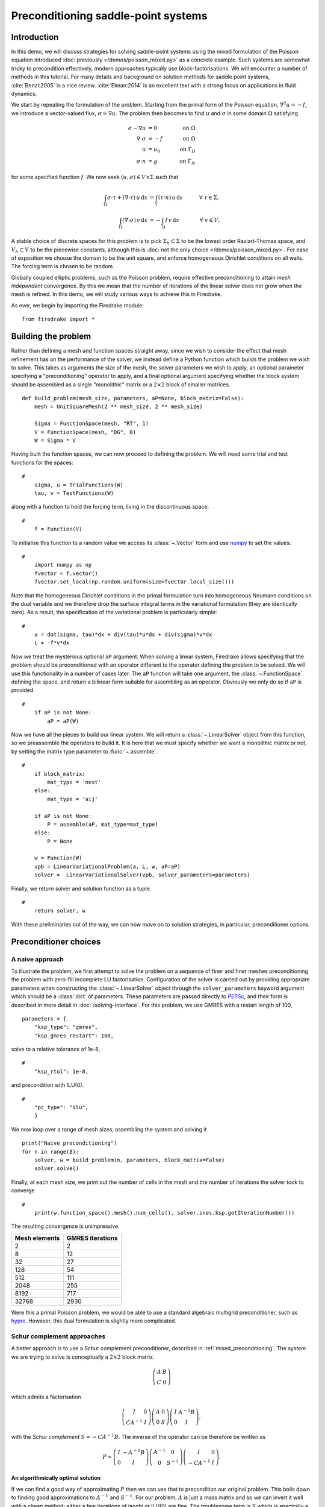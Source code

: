 Preconditioning saddle-point systems
====================================

Introduction
------------

In this demo, we will discuss strategies for solving saddle-point
systems using the mixed formulation of the Poisson equation introduced
:doc:`previously </demos/poisson_mixed.py>` as a concrete example.
Such systems are somewhat tricky to precondition effectively, modern
approaches typically use block-factorisations.  We will encounter a
number of methods in this tutorial.  For many details and background
on solution methods for saddle point systems, :cite:`Benzi:2005` is a
nice review.  :cite:`Elman:2014` is an excellent text with a strong
focus on applications in fluid dynamics.

We start by repeating the formulation of the problem.  Starting from
the primal form of the Poisson equation, :math:`\nabla^2 u = -f`, we
introduce a vector-valued flux, :math:`\sigma = \nabla u`.  The
problem then becomes to find :math:`u` and :math:`\sigma` in some
domain :math:`\Omega` satisfying

.. math::

   \sigma - \nabla u &= 0 \quad &\textrm{on}\ \Omega\\
   \nabla \cdot \sigma &= -f \quad &\textrm{on}\ \Omega\\
   u &= u_0 \quad &\textrm{on}\ \Gamma_D\\
   \sigma \cdot n &= g \quad &\textrm{on}\ \Gamma_N

for some specified function :math:`f`.  We now seek :math:`(u, \sigma)
\in V \times \Sigma` such that

.. math::

   \int_\Omega \sigma \cdot \tau + (\nabla \cdot \tau)\, u\,\mathrm{d}x
   &= \int_\Gamma (\tau \cdot n)\,u\,\mathrm{d}s &\quad \forall\ \tau
   \in \Sigma, \\
   \int_\Omega (\nabla \cdot \sigma)\,v\,\mathrm{d}x
   &= -\int_\Omega f\,v\,\mathrm{d}x &\quad \forall\ v \in V.

A stable choice of discrete spaces for this problem is to pick
:math:`\Sigma_h \subset \Sigma` to be the lowest order Raviart-Thomas
space, and :math:`V_h \subset V` to be the piecewise constants,
although this is :doc:`not the only choice </demos/poisson_mixed.py>`.
For ease of exposition we choose the domain to be the unit square, and
enforce homogeneous Dirichlet conditions on all walls.  The forcing
term is chosen to be random.

Globally coupled elliptic problems, such as the Poisson problem,
require effective preconditioning to attain *mesh independent*
convergence.  By this we mean that the number of iterations of the
linear solver does not grow when the mesh is refined.  In this demo,
we will study various ways to achieve this in Firedrake.

As ever, we begin by importing the Firedrake module::

    from firedrake import *

Building the problem
-------------------

Rather than defining a mesh and function spaces straight away, since
we wish to consider the effect that mesh refinement has on the
performance of the solver, we instead define a Python function which
builds the problem we wish to solve.  This takes as arguments the size
of the mesh, the solver parameters we wish to apply, an optional
parameter specifying a "preconditioning" operator to apply, and a
final optional argument specifying whether the block system should be
assembled as a single "monolithic" matrix or a :math:`2 \times 2`
block of smaller matrices. ::

    def build_problem(mesh_size, parameters, aP=None, block_matrix=False):
        mesh = UnitSquareMesh(2 ** mesh_size, 2 ** mesh_size)

        Sigma = FunctionSpace(mesh, "RT", 1)
        V = FunctionSpace(mesh, "DG", 0)
        W = Sigma * V

Having built the function spaces, we can now proceed to defining the
problem.  We will need some trial and test functions for the spaces::

    #
        sigma, u = TrialFunctions(W)
        tau, v = TestFunctions(W)
 
along with a function to hold the forcing term, living in the
discontinuous space. ::
    
    #
        f = Function(V)

To initialise this function to a random value we access its :class:`~.Vector`
form and use numpy_ to set the values::

    #
        import numpy as np
        fvector = f.vector()
        fvector.set_local(np.random.uniform(size=fvector.local_size()))

Note that the homogeneous Dirichlet conditions in the primal
formulation turn into homogeneous Neumann conditions on the dual
variable and we therefore drop the surface integral terms in the
variational formulation (they are identically zero).  As a result, the
specification of the variational problem is particularly simple::

    #
        a = dot(sigma, tau)*dx + div(tau)*u*dx + div(sigma)*v*dx
        L = -f*v*dx

Now we treat the mysterious optional ``aP`` argument.  When solving a
linear system, Firedrake allows specifying that the problem should be
preconditioned with an operator different to the operator defining the
problem to be solved.  We will use this functionality in a number of
cases later.  The ``aP`` function will take one argument, the
:class:`~.FunctionSpace` defining the space, and return a bilinear
form suitable for assembling as an operator.  Obviously we only do so
if ``aP`` is provided. ::

    #
        if aP is not None:
            aP = aP(W)

Now we have all the pieces to build our linear system.  We will return
a :class:`~.LinearSolver` object from this function, so we preassemble
the operators to build it.  It is here that we must specify whether we
want a monolithic matrix or not, by setting the matrix type
parameter to :func:`~.assemble`.  ::
  
    #
        if block_matrix:
            mat_type = 'nest'
        else:
            mat_type = 'aij'

        if aP is not None:
            P = assemble(aP, mat_type=mat_type)
        else:
            P = None

        w = Function(W)
        vpb = LinearVariationalProblem(a, L, w, aP=aP)
        solver =  LinearVariationalSolver(vpb, solver_parameters=parameters)

Finally, we return solver and solution function as a tuple. ::

    #
        return solver, w

With these preliminaries out of the way, we can now move on to
solution strategies, in particular, preconditioner options.

Preconditioner choices
----------------------

A naive approach
~~~~~~~~~~~~~~~~

To illustrate the problem, we first attempt to solve the problem on a
sequence of finer and finer meshes preconditioning the problem with
zero-fill incomplete LU factorisation.  Configuration of the solver is
carried out by providing appropriate parameters when constructing the
:class:`~.LinearSolver` object through the ``solver_parameters``
keyword argument which should be a :class:`dict` of parameters.  These
parameters are passed directly to PETSc_, and their form is described
in more detail in :doc:`/solving-interface`.  For this problem, we use
GMRES with a restart length of 100, ::

    parameters = {
        "ksp_type": "gmres",
        "ksp_gmres_restart": 100,

solve to a relative tolerance of 1e-8, ::
     
    #    
        "ksp_rtol": 1e-8,

and precondition with ILU(0). ::
 
    #
        "pc_type": "ilu",
        }

We now loop over a range of mesh sizes, assembling the system and
solving it ::

    print("Naive preconditioning")
    for n in range(8):
        solver, w = build_problem(n, parameters, block_matrix=False)
        solver.solve()

Finally, at each mesh size, we print out the number of cells in the
mesh and the number of iterations the solver took to converge ::

    #
        print(w.function_space().mesh().num_cells(), solver.snes.ksp.getIterationNumber())

The resulting convergence is unimpressive:

============== ================
 Mesh elements GMRES iterations
============== ================
   2                  2
   8                  12
   32                 27
   128                54
   512                111
   2048               255
   8192               717
   32768              2930
============== ================

Were this a primal Poisson problem, we would be able to use a standard
algebraic multigrid preconditioner, such as hypre_.  However, this
dual formulation is slightly more complicated.

Schur complement approaches
~~~~~~~~~~~~~~~~~~~~~~~~~~~

A better approach is to use a Schur complement preconditioner,
described in :ref:`mixed_preconditioning`.  The system we are trying
to solve is conceptually a :math:`2\times 2` block matrix.

.. math::

   \left(\begin{matrix} A & B \\ C & 0 \end{matrix}\right)

which admits a factorisation

.. math::

   \left(\begin{matrix} I & 0 \\ C A^{-1} & I\end{matrix}\right)
   \left(\begin{matrix}A & 0 \\ 0 & S\end{matrix}\right)
   \left(\begin{matrix} I & A^{-1} B \\ 0 & I\end{matrix}\right),

with the *Schur complement* :math:`S = -C A^{-1} B`.  The inverse of
the operator can be therefore be written as

.. math::

   P = \left(\begin{matrix} I & -A^{-1}B \\ 0 & I \end{matrix}\right)
   \left(\begin{matrix} A^{-1} & 0 \\ 0 & S^{-1}\end{matrix}\right)
   \left(\begin{matrix} I & 0 \\ -CA^{-1} & I\end{matrix}\right).

An algorithmically optimal solution
+++++++++++++++++++++++++++++++++++

If we can find a good way of approximating :math:`P` then we can use
that to precondition our original problem.  This boils down to finding
good approximations to :math:`A^{-1}` and :math:`S^{-1}`.  For our
problem, :math:`A` is just a mass matrix and so we can invert it well
with a cheap method: either a few iterations of jacobi or ILU(0) are
fine.  The troublesome term is :math:`S` which is spectrally a
Laplacian, but dense (since :math:`A^{-1}` is dense).  However, before
we worry too much about this, let us just try using a Schur complement
preconditioner.  This simple setup can be driven using only solver
options.

Note that we will exactly invert the inner blocks for :math:`A^{-1}`
and :math:`S^{-1}` using Krylov methods.  We therefore need to use
*flexible* GMRES as our outer solver, since the use of inner Krylov
methods in our preconditioner makes the application of the
preconditioner nonlinear.  This time we use the default restart length
of 30, but solve to a relative tolerance of 1e-8::

    parameters = {
        "ksp_type": "fgmres",
        "ksp_rtol": 1e-8,

this time we want a ``fieldsplit`` preconditioner. ::

    #
        "pc_type": "fieldsplit",
        "pc_fieldsplit_type": "schur",
        "pc_fieldsplit_schur_fact_type": "full",

If we use this preconditioner and invert all the blocks exactly, then
the preconditioned operator will have at most three distinct
eigenvalues :cite:`Murphy:2000` and hence GMRES should converge in at
most three iterations.  To try this, we start out by exactly
inverting :math:`A` and :math:`S` to check the convergence. ::
       
        "fieldsplit_0_ksp_type": "cg",
        "fieldsplit_0_pc_type": "ilu",
        "fieldsplit_0_ksp_rtol": 1e-12,
        "fieldsplit_1_ksp_type": "cg",
        "fieldsplit_1_pc_type": "none",
        "fieldsplit_1_ksp_rtol": 1e-12,
    }

Let's go ahead and run this.  Note that for this problem, we're
applying the action of blocks, so we can use a block matrix format. ::

    print("Exact full Schur complement")
    for n in range(8):
        solver, w = build_problem(n, parameters, block_matrix=True)
        solver.solve()
        print(w.function_space().mesh().num_cells(), solver.snes.ksp.getIterationNumber())

The resulting convergence is algorithmically good, however, the larger
problems still take a long time.

============== =================
 Mesh elements fGMRES iterations
============== =================
   2                  1
   8                  1
   32                 1
   128                1
   512                1
   2048               1
   8192               1
   32768              1
============== =================

We can improve things by building a matrix used to precondition the
inversion of the Schur complement.  Note how we're currently not using
any preconditioning, and so the inner solver struggles (this can be
observed by additionally running with the parameter
``"fieldsplit_1_ksp_converged_reason": True``.

As we increase the number of mesh elements, the solver inverting
:math:`S` takes more and more iterations, which means that we take
longer and longer to solve the problem as the mesh is refined.

============== ==================
 Mesh elements CG iterations on S
============== ==================
   2                  2
   8                  7
   32                 32
   128                73
   512                149
   2048               289
   8192               553
   32768              1143
============== ==================


Approximating the Schur complement
++++++++++++++++++++++++++++++++++

Fortunately, PETSc gives us some options to try here.  For our problem
a diagonal "mass-lumping" of the velocity mass matrix gives a good
approximation to :math:`A^{-1}`.  Under these circumstances :math:`S_p
= -C \mathrm{diag}(A)^{-1} B` is spectrally close to :math:`S`, but
sparse, and can be used to precondition the solver inverting
:math:`S`.  To do this, we need some additional parameters.  First we
repeat those that remain unchanged ::

    parameters = {
        "ksp_type": "fgmres",
        "ksp_rtol": 1e-8,
        "pc_type": "fieldsplit",
        "pc_fieldsplit_type": "schur",
        "pc_fieldsplit_schur_fact_type": "full",
        "fieldsplit_0_ksp_type": "cg",
        "fieldsplit_0_pc_type": "ilu",
        "fieldsplit_0_ksp_rtol": 1e-12,
        "fieldsplit_1_ksp_type": "cg",
        "fieldsplit_1_ksp_rtol": 1e-12,

Now we tell PETSc to construct :math:`S_p` using the diagonal of
:math:`A`, and to precondition the resulting linear system using
algebraic multigrid from the hypre suite. ::

        "pc_fieldsplit_schur_precondition": "selfp",
        "fieldsplit_1_pc_type": "hypre"
    }

.. note::

   For this set of options to work, you will have needed to build
   PETSc_ with support for hypre_ (for example, by specifying
   ``--download-hypre`` when configuring).

Let's see what happens. ::

    print("Schur complement with S_p")
    for n in range(8):
        solver, w = build_problem(n, parameters, block_matrix=True)
        solver.solve()
        print(w.function_space().mesh().num_cells(), solver.snes.ksp.getIterationNumber())

This is much better, the problem takes much less time to solve and
when observing the iteration counts for inverting :math:`S` we can see
why.

============== ==================
 Mesh elements CG iterations on S
============== ==================
   2                  2
   8                  8
   32                 17
   128                18
   512                19
   2048               19
   8192               19
   32768              19
============== ==================

We can now think about backing off the accuracy of the inner solves.
Effectively computing a worse approximation to :math:`P` that we hope
is faster, despite taking more GMRES iterations.  Additionally we can
try dropping some terms in the factorisation of :math:`P`, by adjusting
``pc_fieldsplit_schur_fact_type`` from ``full`` to one of ``upper``,
``lower``, or ``diag`` we make the preconditioner slightly worse, but
gain because we require fewer applications of :math:`A^{-1}`.  For our
problem where computing :math:`A^{-1}` is cheap, this is not a great
problem, however for many fluids problems :math:`A^{-1}` is expensive
and it pays to experiment.

For example, we might wish to try a full factorisation, but
approximate :math:`A^{-1}` by a single application of ILU(0) and
:math:`S^{-1}` by a single multigrid V-cycle on :math:`S_p`.  To do
this, we use the following set of parameters. ::

    parameters = {
        "ksp_type": "gmres",
        "ksp_rtol": 1e-8,
        "pc_type": "fieldsplit",
        "pc_fieldsplit_type": "schur",
        "pc_fieldsplit_schur_fact_type": "full",
        "fieldsplit_0_ksp_type": "preonly",
        "fieldsplit_0_pc_type": "ilu",
        "fieldsplit_1_ksp_type": "preonly",
        "pc_fieldsplit_schur_precondition": "selfp",
        "fieldsplit_1_pc_type": "hypre"
    }

Note how we can switch back to GMRES here, our inner solves are linear
and so we no longer need a flexible Krylov method. ::

    print("Schur complement with S_p and inexact inner inverses")
    for n in range(8):
        solver, w = build_problem(n, parameters, block_matrix=True)
        solver.solve()
        print(w.function_space().mesh().num_cells(), solver.snes.ksp.getIterationNumber())

This results in the following GMRES iteration counts

============== ==================
 Mesh elements  GMRES iterations
============== ==================
   2                  2
   8                  9
   32                 11
   128                13
   512                13
   2048               12
   8192               12
   32768              12
============== ==================

and the solves take only a few seconds.

Providing the Schur complement approximation
++++++++++++++++++++++++++++++++++++++++++++

Instead of asking PETSc to build an approximation to :math:`S` which
we then use to solve the problem, we can provide one ourselves.
Recall that :math:`S` is spectrally a Laplacian only in a
discontinuous space.  A natural choice is therefore to use an interior
penalty DG formulation for the Laplacian term on the block of the scalar
variable. We can provide it as an AuxiliaryOperator via a python preconditioner. ::

    class DGLaplacian(AuxiliaryOperatorPC):
        def form(self, pc, u, v):
            W = u.function_space()
            n = FacetNormal(W.mesh())
            alpha = Constant(4.0)
            gamma = Constant(8.0)
            h = CellSize(W.mesh())
            h_avg = (h('+') + h('-'))/2
            a_dg =  -(inner(grad(v), grad(u))*dx 
            - dot(avg(grad(v)), jump(u, n))*dS \
            - dot(jump(v, n), avg(grad(u)))*dS \
            + alpha/h_avg * dot(jump(v, n), jump(u, n))*dS \
            - dot(grad(v), u*n)*ds \
            - dot(v*n, grad(u))*ds \
            + (gamma/h)*dot(v, u)*ds)
            bcs = None
            return (a_dg, bcs)
  
    parameters = {
        "ksp_type": "gmres",
        "ksp_rtol": 1e-8,
        "pc_type": "fieldsplit",
        "pc_fieldsplit_type": "schur",
        "pc_fieldsplit_schur_fact_type": "full",
        "fieldsplit_0_ksp_type": "preonly",
        "fieldsplit_0_pc_type": "ilu",
        "fieldsplit_1_ksp_type": "preonly",
        "fieldsplit_1_pc_type": "python",
        "fieldsplit_1_pc_python_type": __name__+ ".DGLaplacian",
        "fieldsplit_1_aux_pc_type": "hypre"
    }
    
    print("DG approximation for S_p")
    for n in range(8):
        solver, w = build_problem(n, parameters, aP=None, block_matrix=False)
        solver.solve()
        print(w.function_space().mesh().num_cells(), solver.snes.ksp.getIterationNumber())

This actually results in slightly worse convergence than the diagonal
approximation we used above.

============== ==================
 Mesh elements  GMRES iterations
============== ==================
    2                 2
    8                 10
    32                17
    128               19
    512               20
    2048              20
    8192              19
    32768             19
============== ==================

Block diagonal preconditioners
~~~~~~~~~~~~~~~~~~~~~~~~~~~~~~

An alternate approach to using a Schur complement is to use a
block-diagonal preconditioner.  To do this, we note that the
mesh-dependent ill conditioning of linear operators comes from working
in the wrong norm.  To convert into working in the correct norm, we
can precondition our problem using the *Riesz map* for the spaces.
For details on the mathematics behind this approach see for example
:cite:`Kirby:2010`.

We are working in a space :math:`W \subset H(\text{div}) \times L^2`,
and as such, the appropriate Riesz map is just :math:`H(\text{div})`
inner product in :math:`\Sigma` and the :math:`L^2` inner product in
:math:`V`.  As was the case for the DG Laplacian, we do this by
providing a function that constructs this operator to our
``build_problem`` function. ::

    def riesz(W):
        sigma, u = TrialFunctions(W)
        tau, v = TestFunctions(W)
    
        return (dot(sigma, tau) + div(sigma)*div(tau) + u*v)*dx

Now we set up the solver parameters.  We will still use a
``fieldsplit`` preconditioner, but this time it will be additive,
rather than a Schur complement. ::

    parameters = {
        "ksp_type": "gmres",
        "ksp_rtol": 1e-8,
        "pc_type": "fieldsplit",
        "pc_fieldsplit_type": "additive",

Now we choose how to invert the two blocks.  The second block is easy,
it is just a mass matrix in a discontinuous space and is therefore
inverted exactly using a single application of zero-fill ILU. ::

    #
        "fieldsplit_1_ksp_type": "preonly",
        "fieldsplit_1_pc_type": "ilu",

The :math:`H(\text{div})` inner product is the tricky part.  In fact,
we currently do not have a good way of inverting this in Firedrake.
For now we will invert it with a direct solver.  This is a reasonable
option up to a few tens of thousands of degrees of freedom. ::

    #
        "fieldsplit_0_ksp_type": "preonly",
        "fieldsplit_0_pc_type": "lu",
    }

.. note::

   For larger problems, you will probably need to use a sparse direct
   solver such as MUMPS_, which may be selected by additionally
   specifying ``"fieldsplit_0_pc_factor_mat_solver_type": "mumps"``.

   To use MUMPS_ you will need to have configured PETSc_ appropriately
   (using at the very least ``--download-mumps``).

Let's see what the iteration count looks like now. ::

    print("Riesz-map preconditioner")
    for n in range(8):
        solver, w = build_problem(n, parameters, aP=riesz, block_matrix=True)
        solver.solve()
        print(w.function_space().mesh().num_cells(), solver.snes.ksp.getIterationNumber())

============== ==================
 Mesh elements  GMRES iterations
============== ==================
   2                  3
   8                  5
   32                 5
   128                5
   512                5
   2048               5
   8192               5
   32768              5
============== ==================

Providing access to scalable preconditioners for these kinds of
problems is currently a wishlist item for Firedrake.  There are two
options, either geometric multigrid with strong,
Schwarz-based, smoothers :cite:`Arnold:2000`.  Or else algebraic
multigrid approaches using the auxiliary-space preconditioning method
of :cite:`Hiptmair:2007`.  Support for the algebraic approach is
available in hypre_ (the AMS and AMR preconditioners), and an
interface exists in PETSc_.  If you're interested in adding the
missing pieces to support this in Firedrake, we would :doc:`love to
hear from you </contact>`.

A runnable python script version of this demo is available `here
<saddle_point_systems.py>`__.

.. rubric:: References

.. bibliography:: demo_references.bib
   :filter: docname in docnames

.. _PETSc: http://www.mcs.anl.gov/petsc/
.. _hypre: http://computation.llnl.gov/projects/hypre-scalable-linear-solvers-multigrid-methods/software
.. _PyOP2: http://github.com/OP2/PyOP2/
.. _numpy: http://www.numpy.org
.. _MUMPS: http://mumps.enseeiht.fr
